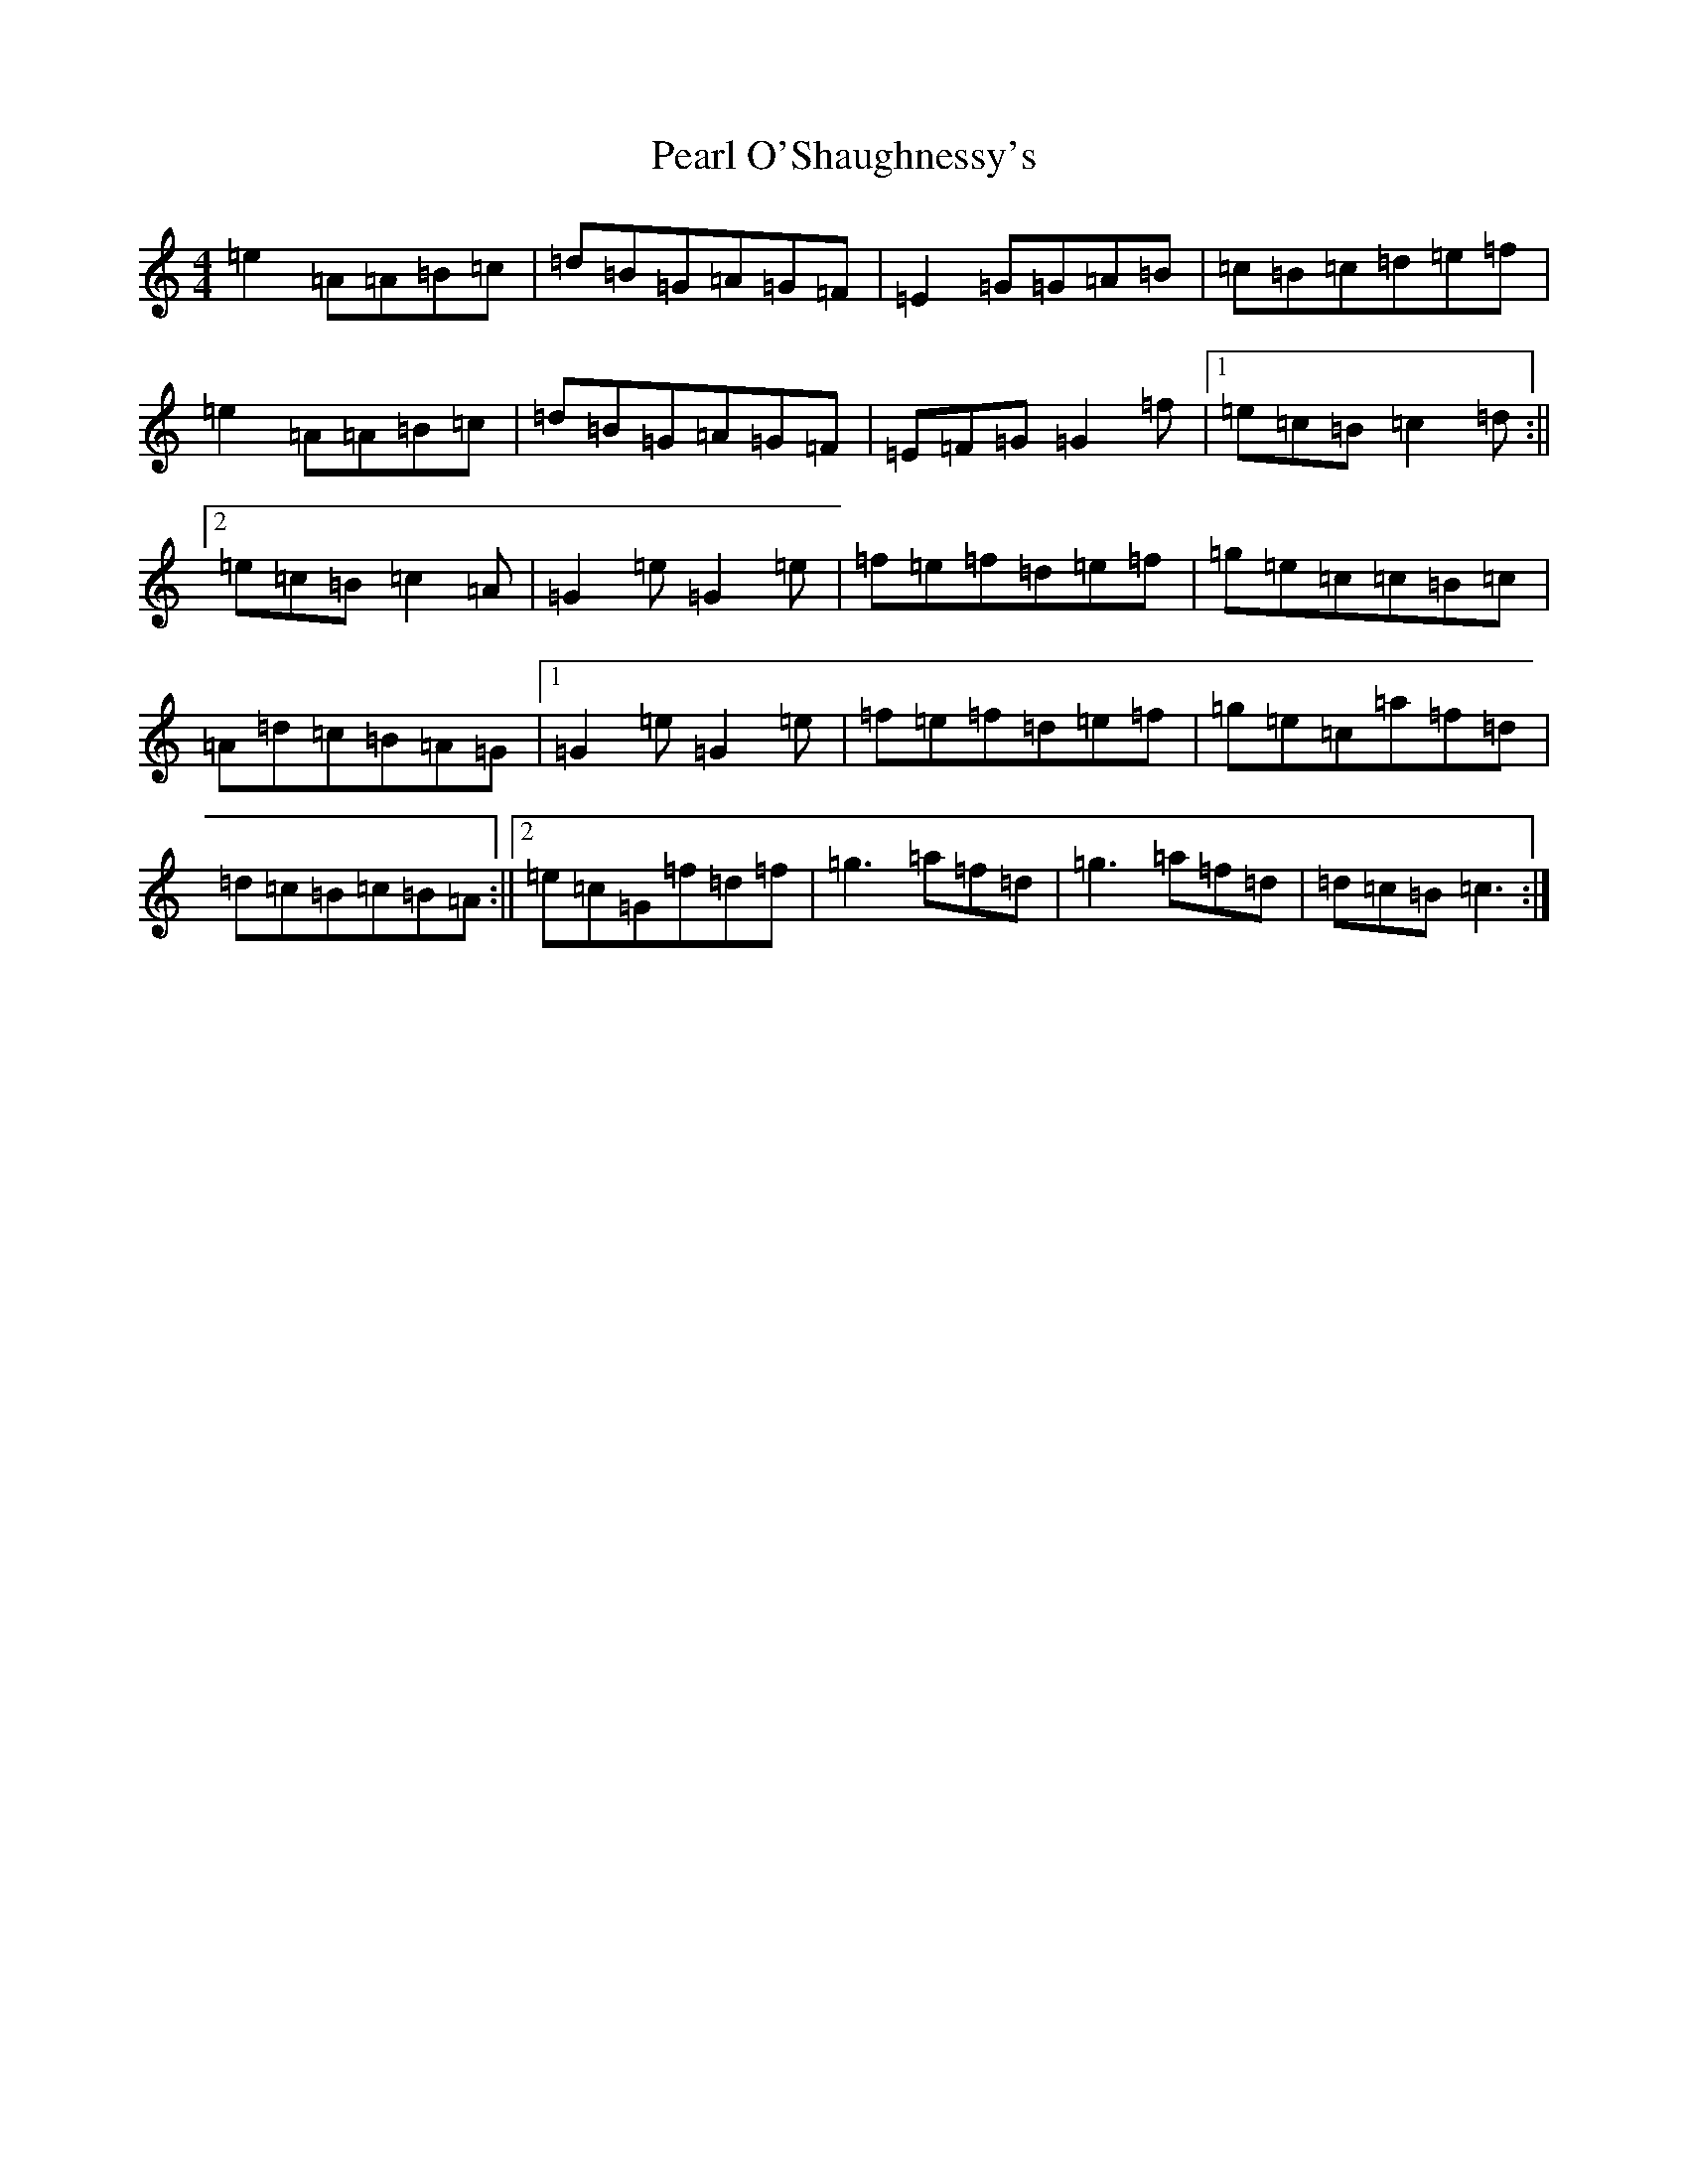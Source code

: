 X: 20702
T: Pearl O'Shaughnessy's
S: https://thesession.org/tunes/4321#setting20846
Z: G Major
R: barndance
M: 4/4
L: 1/8
K: C Major
=e2=A=A=B=c|=d=B=G=A=G=F|=E2=G=G=A=B|=c=B=c=d=e=f|=e2=A=A=B=c|=d=B=G=A=G=F|=E=F=G=G2=f|1=e=c=B=c2=d:||2=e=c=B=c2=A|=G2=e=G2=e|=f=e=f=d=e=f|=g=e=c=c=B=c|=A=d=c=B=A=G|1=G2=e=G2=e|=f=e=f=d=e=f|=g=e=c=a=f=d|=d=c=B=c=B=A:||2=e=c=G=f=d=f|=g3=a=f=d|=g3=a=f=d|=d=c=B=c3:|